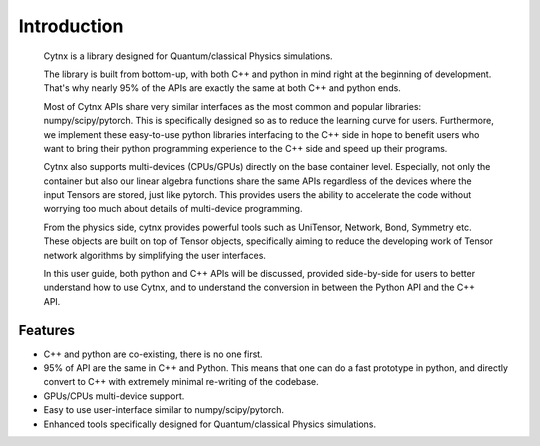 Introduction
=================================
    Cytnx is a library designed for Quantum/classical Physics simulations. 

    The library is built from bottom-up, with both C++ and python in mind right at the beginning of development. That's why nearly 95% of the APIs are exactly the same at both C++ and python ends. 

    Most of Cytnx APIs share very similar interfaces as the most common and popular libraries: numpy/scipy/pytorch. This is specifically designed so as to reduce the learning curve for users. Furthermore, we implement these easy-to-use python libraries interfacing to the C++ side in hope to benefit users who want to bring their python programming experience to the C++ side and speed up their programs. 
    
    Cytnx also supports multi-devices (CPUs/GPUs) directly on the base container level. Especially, not only the container but also our linear algebra functions share the same APIs regardless of the devices where the input Tensors are stored, just like pytorch. This provides users the ability to accelerate the code without worrying too much about details of multi-device programming. 
    
    From the physics side, cytnx provides powerful tools such as UniTensor, Network, Bond, Symmetry etc. These objects are built on top of Tensor objects, specifically aiming to reduce the developing work of Tensor network algorithms by simplifying the user interfaces. 

    In this user guide, both python and C++ APIs will be discussed, provided side-by-side for users to better understand how to use Cytnx, and to understand the conversion in between the Python API and the C++ API. 
    

Features
--------------
* C++ and python are co-existing, there is no one first.
* 95% of API are the same in C++ and Python.
  This means that one can do a fast prototype in python, and directly convert to C++ with extremely minimal re-writing of the codebase. 
* GPUs/CPUs multi-device support. 
* Easy to use user-interface similar to numpy/scipy/pytorch. 
* Enhanced tools specifically designed for Quantum/classical Physics simulations.  




